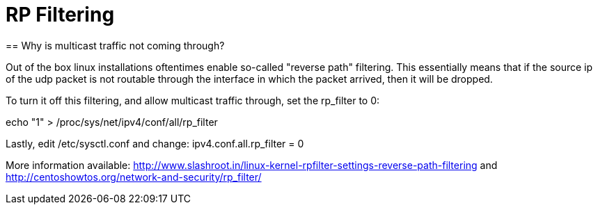 = RP Filtering
== Why is multicast traffic not coming through?

Out of the box linux installations oftentimes enable so-called "reverse path" filtering. This essentially means that if the source ip of the udp packet is not routable through the interface in which the packet arrived, then it will be dropped.

To turn it off this filtering, and allow multicast traffic through, set the rp_filter to 0:

echo "1" > /proc/sys/net/ipv4/conf/all/rp_filter



Lastly, edit /etc/sysctl.conf and change:
ipv4.conf.all.rp_filter = 0

More information available:
http://www.slashroot.in/linux-kernel-rpfilter-settings-reverse-path-filtering
and
http://centoshowtos.org/network-and-security/rp_filter/
